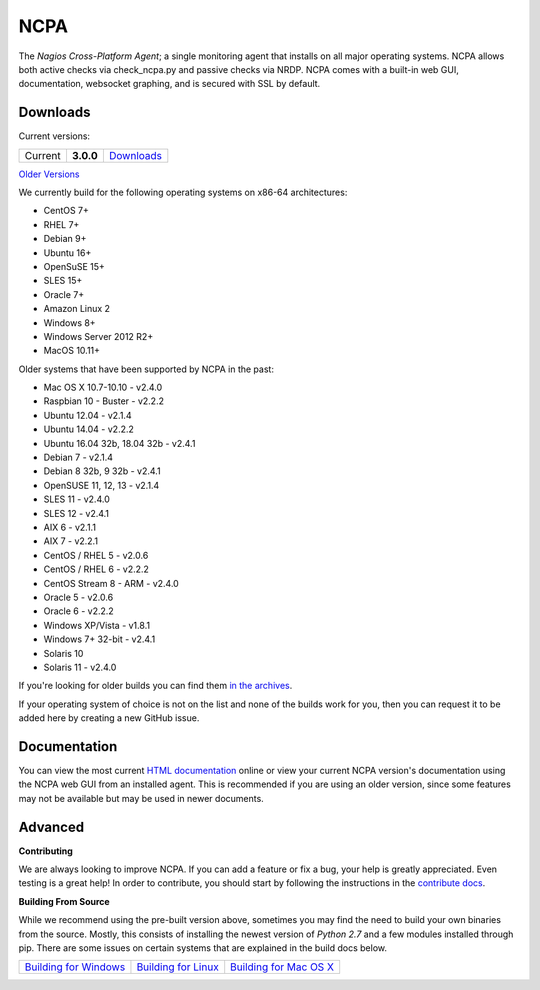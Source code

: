 NCPA
====

.. image:: https://travis-ci.org/NagiosEnterprises/ncpa.svg?branch=master
    :target: https://travis-ci.org/NagiosEnterprises/ncpa

The *Nagios Cross-Platform Agent*; a single monitoring agent that installs on all major operating systems. NCPA allows both active checks via check_ncpa.py and passive checks via NRDP. NCPA comes with a built-in web GUI, documentation, websocket graphing, and is secured with SSL by default.

Downloads
---------

Current versions:

+---------+-------------+-------------------------------------------------------+
| Current | **3.0.0**   | `Downloads <https://www.nagios.org/ncpa/#downloads>`_ |
+---------+-------------+-------------------------------------------------------+

`Older Versions <https://www.nagios.org/ncpa/archive.php>`_

We currently build for the following operating systems on x86-64 architectures:

- CentOS 7+
- RHEL 7+
- Debian 9+
- Ubuntu 16+
- OpenSuSE 15+
- SLES 15+
- Oracle 7+
- Amazon Linux 2
- Windows 8+
- Windows Server 2012 R2+
- MacOS 10.11+

Older systems that have been supported by NCPA in the past:

- Mac OS X 10.7-10.10           - v2.4.0
- Raspbian 10 - Buster          - v2.2.2
- Ubuntu 12.04                  - v2.1.4
- Ubuntu 14.04                  - v2.2.2
- Ubuntu 16.04 32b, 18.04 32b   - v2.4.1
- Debian 7                      - v2.1.4
- Debian 8 32b, 9 32b           - v2.4.1
- OpenSUSE 11, 12, 13           - v2.1.4
- SLES 11                       - v2.4.0
- SLES 12                       - v2.4.1
- AIX 6                         - v2.1.1
- AIX 7                         - v2.2.1
- CentOS / RHEL 5               - v2.0.6
- CentOS / RHEL 6               - v2.2.2
- CentOS Stream 8 - ARM         - v2.4.0
- Oracle 5                      - v2.0.6
- Oracle 6                      - v2.2.2
- Windows XP/Vista              - v1.8.1
- Windows 7+ 32-bit             - v2.4.1
- Solaris 10
- Solaris 11                    - v2.4.0

If you're looking for older builds you can find them `in the archives <https://www.nagios.org/ncpa/archive.php>`_.

If your operating system of choice is not on the list and none of the builds work for you, then you can request it to be added here by creating a new GitHub issue.

Documentation
-------------

You can view the most current `HTML documentation <https://nagios.org/ncpa/help.php>`_ online or view your current NCPA version's documentation using the NCPA web GUI from an installed agent. This is recommended if you are using an older version, since some features may not be available but may be used in newer documents.

Advanced
--------

**Contributing**

We are always looking to improve NCPA. If you can add a feature or fix a bug, your help is greatly appreciated. Even testing is a great help! In order to contribute, you should start by following the instructions in the `contribute docs <https://github.com/NagiosEnterprises/ncpa/blob/master/CONTRIBUTING.rst>`_.

**Building From Source**

While we recommend using the pre-built version above, sometimes you may find the need to build your own binaries from the source. Mostly, this consists of installing the newest version of *Python 2.7* and a few modules installed through pip. There are some issues on certain systems that are explained in the build docs below.

+------------------------------------------------------------------------------------------------------------------+--------------------------------------------------------------------------------------------------------------+--------------------------------------------------------------------------------------------------------------------+
| `Building for Windows <https://github.com/NagiosEnterprises/ncpa/blob/master/BUILDING.rst#building-on-windows>`_ | `Building for Linux <https://github.com/NagiosEnterprises/ncpa/blob/master/BUILDING.rst#building-on-linux>`_ | `Building for Mac OS X <https://github.com/NagiosEnterprises/ncpa/blob/master/BUILDING.rst#building-on-mac-os-x>`_ |
+------------------------------------------------------------------------------------------------------------------+--------------------------------------------------------------------------------------------------------------+--------------------------------------------------------------------------------------------------------------------+
